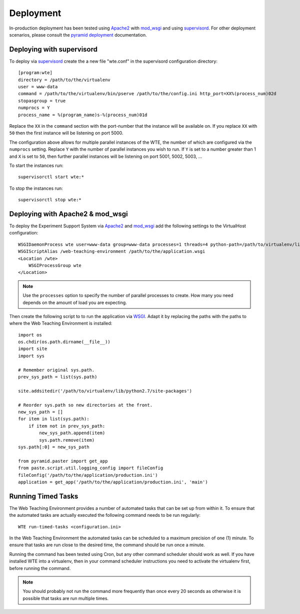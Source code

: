 **********
Deployment
**********

In-production deployment has been tested using `Apache2`_ with `mod_wsgi`_
and using `supervisord`_. For other deployment scenarios, please consult
the `pyramid deployment`_ documentation.

Deploying with supervisord
==========================

To deploy via `supervisord`_ create the a new file "wte.conf" in the
supervisord configuration directory::

  [program:wte]
  directory = /path/to/the/virtualenv
  user = www-data
  command = /path/to/the/virtualenv/bin/pserve /path/to/the/config.ini http_port=XX%(process_num)02d
  stopasgroup = true
  numprocs = Y
  process_name = %(program_name)s-%(process_num)01d

Replace the ``XX`` in the ``command`` section with the port-number that
the instance will be available on. If you replace ``XX`` with ``50`` then
the first instance will be listening on port 5000.

The configuration above allows for multiple parallel instances of the WTE,
the number of which are configured via the ``numprocs`` setting. Replace
``Y`` with the number of parallel instances you wish to run. If ``Y`` is
set to a number greater than 1 and ``X`` is set to ``50``, then further
parallel instances will be listening on port 5001, 5002, 5003, ...

To start the instances run::

  supervisorctl start wte:*

To stop the instances run::

  supervisorctl stop wte:*

.. _supervisord: http://supervisord.org/

Deploying with Apache2 & mod_wsgi
=================================

To deploy the Experiment Support System via `Apache2`_ and `mod_wsgi`_ add the
following settings to the VirtualHost configuration::

    WSGIDaemonProcess wte user=www-data group=www-data processes=1 threads=4 python-path=/path/to/virtualenv/lib/python2.7/site-packages
    WSGIScriptAlias /web-teaching-environment /path/to/the/application.wsgi
    <Location /wte>
        WSGIProcessGroup wte
    </Location>

.. note:: Use the ``processes`` option to specify the number of parallel
   processes to create. How many you need depends on the amount of load
   you are expecting.

Then create the following script to to run the application via `WSGI`_. Adapt
it by replacing the paths with the paths to where the Web Teaching Environment
is installed::

    import os
    os.chdir(os.path.dirname(__file__))
    import site
    import sys

    # Remember original sys.path.
    prev_sys_path = list(sys.path) 

    site.addsitedir('/path/to/virtualenv/lib/python2.7/site-packages')

    # Reorder sys.path so new directories at the front.
    new_sys_path = [] 
    for item in list(sys.path): 
        if item not in prev_sys_path: 
            new_sys_path.append(item) 
            sys.path.remove(item) 
    sys.path[:0] = new_sys_path 

    from pyramid.paster import get_app
    from paste.script.util.logging_config import fileConfig
    fileConfig('/path/to/the/application/production.ini')
    application = get_app('/path/to/the/application/production.ini', 'main')


.. _WSGI: http://wsgi.readthedocs.org/en/latest/
.. _mod_wsgi: http://code.google.com/p/modwsgi/
.. _Apache2: http://httpd.apache.org/
.. _`pyramid deployment`: http://docs.pylonsproject.org/projects/pyramid_cookbook/en/latest/deployment/index.html

Running Timed Tasks
===================

The Web Teaching Environment provides a number of automated tasks that can be
set up from within it. To ensure that the automated tasks are actually executed
the following command needs to be run regularly::

   WTE run-timed-tasks <configuration.ini>

In the Web Teaching Environment the automated tasks can be scheduled to a
maximum precision of one (1) minute. To ensure that tasks are run close to the
desired time, the command should be run once a minute.

Running the command has been tested using Cron, but any other command scheduler
should work as well. If you have installed WTE into a virtualenv, then in your
command scheduler instructions you need to activate the virtualenv first,
before running the command.

.. note:: You should probably not run the command more frequently than once
   every 20 seconds as otherwise it is possible that tasks are run multiple
   times.
